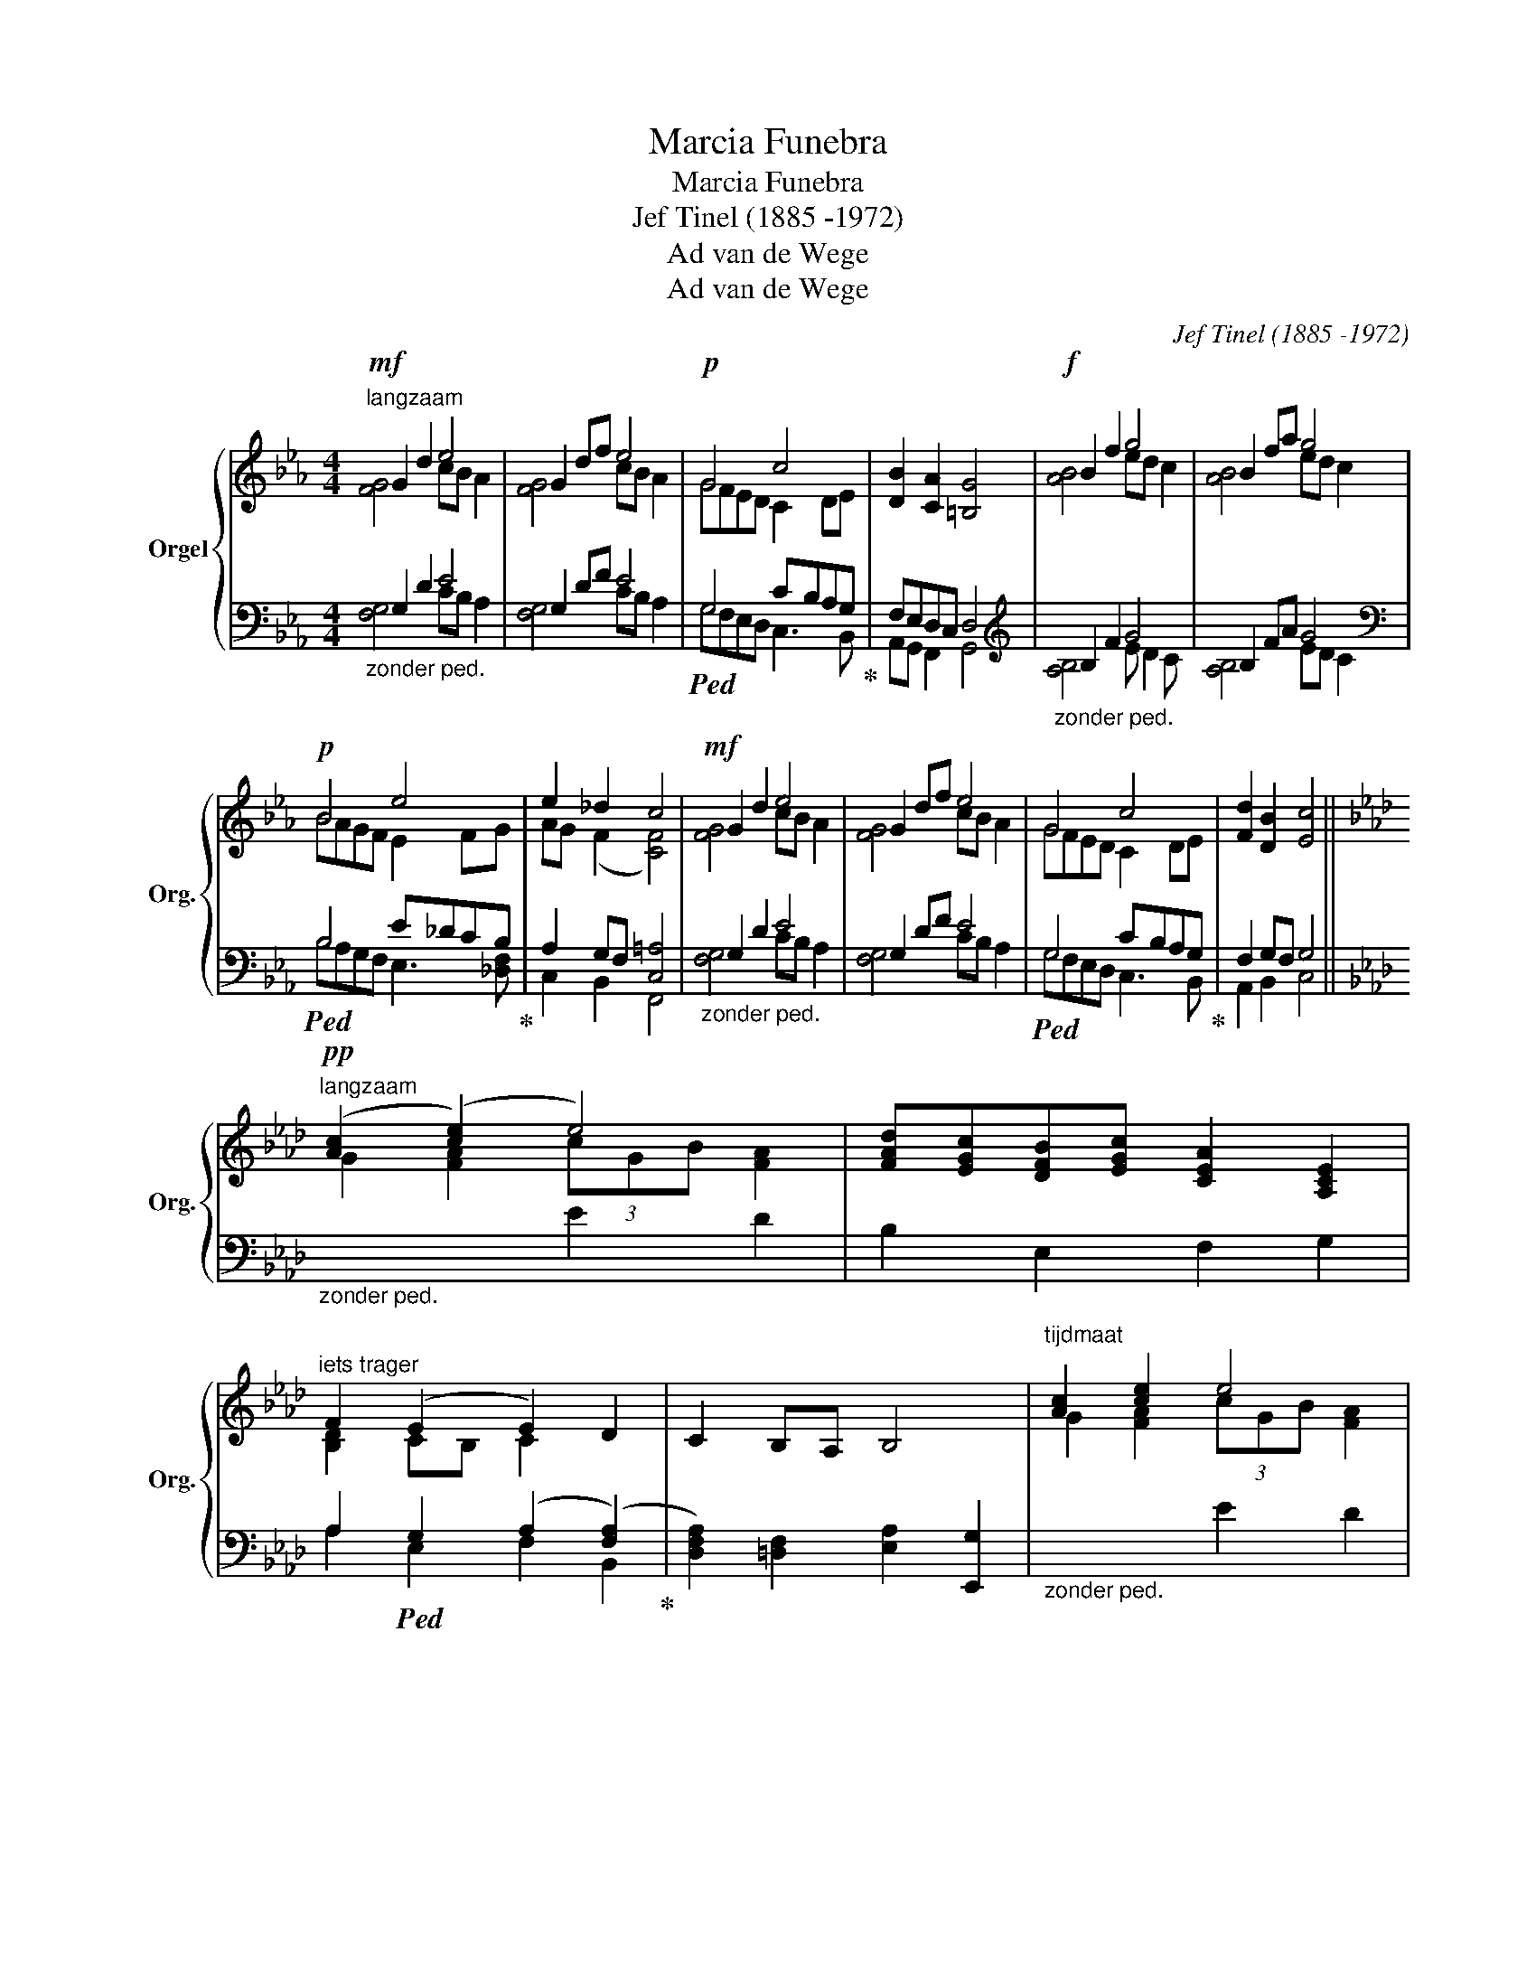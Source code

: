 X:1
T:Marcia Funebra
T:Marcia Funebra
T:Jef Tinel (1885 -1972)
T:Ad van de Wege
T:Ad van de Wege
C:Jef Tinel (1885 -1972)
Z:Ad van de Wege
%%score { ( 1 2 ) | ( 3 4 ) }
L:1/8
M:4/4
K:Eb
V:1 treble nm="Orgel" snm="Org."
V:2 treble 
V:3 bass 
V:4 bass 
V:1
"^langzaam"!mf! G2 d2 e4 | G2 df e4 |!p! G4 c4 | [DB]2 [CA]2 [=B,G]4 |!f! B2 f2 g4 | B2 fa g4 | %6
!p! B4 e4 | e2 _d2 c4 |!mf! G2 d2 e4 | G2 df e4 | G4 c4 | [Fd]2 [DB]2 [Ec]4 || %12
[K:Ab]"^langzaam"!pp! ([Ac]2 (([ce]2) e4)) | [FAd][EGc][DFB][EGc] [CEA]2 [A,CE]2 | %14
"^iets trager" F2 (E2 E2) D2 | C2 B,A, B,4 |"^tijdmaat" [Ac]2 [ce]2 e4 | %17
 [FAd][EGc][DFB][EGc] [CEA]2 [A,CE]2 | [DF]2 (E2"^vertragen" E2) (A2 | A2) G2 A4 || %20
[K:Eb]"^tijdmaat" G2 d2 e4 | G2 df e4 |!p! G4 c4 | [Fd]2 [DB]2!<(! [Ec]2 z2!<)! | %24
!f! d2!>(! B2 c2 z2!>)! |!p! [^Fd]2 [DB]2 [CEc]2 z2 |"_wegstervend" [CEc]2 z2 [CEc]2 z2 | %27
 (((!fermata![CGc]4 [CGc]))) z z2 |] %28
V:2
 [FG]4 cB A2 | [FG]4 cB A2 | GFED C2 DE | x8 | [AB]4 ed c2 | [AB]4 ed c2 | BAGF E2 FG | %7
 AG (F2 [CF]4) | [FG]4 cB A2 | [FG]4 cB A2 | GFED C2 DE | x8 ||[K:Ab] G2 [FA]2 (3cGB [FA]2 | x8 | %14
 [B,D]2 CB, C2 x2 | x8 | G2 [FA]2 (3cGB [FA]2 | x8 | B,2 CB, C2 F2 | F2 E(D D2) C2 || %20
[K:Eb] [FG]4 cB A2 | [FG]4 cB A2 | GFED C2 DE | x8 | F2 ED E2 x2 | x8 | x8 | x8 |] %28
V:3
"_zonder ped." G,2 D2 E4 | G,2 DF E4 |!ped! G,4 CB,A,G,!ped-up! | F,E,D,C, D,4 | %4
[K:treble]"_zonder ped." B,2 F2 G4 | B,2 FA G4 |[K:bass]!ped! B,4 E_DCB,!ped-up! | %7
 A,2 G,F, [C,=A,]4 |"_zonder ped." G,2 D2 E4 | G,2 DF E4 |!ped! G,4 CB,A,G,!ped-up! | %11
 F,2 G,F, G,4 ||[K:Ab]"_zonder ped." x4 E2 D2 | B,2 E,2 F,2 G,2 | %14
 A,2!ped! G,2 (A,2 ([F,A,]2)!ped-up! | [D,F,A,]2) [=D,F,]2 [E,A,]2 [E,,G,]2 | %16
"_zonder ped." x4 E2 D2 | B,2 E,2 F,2 G,2 | A,2!ped! G,2 A,2 C2!ped-up! |{B,} B,4 [E,A,]4 || %20
[K:Eb]"_zonder ped." G,2 D2 E4 | G,2 DF E4 |!ped! G,4 CB,A,G,!ped-up! | F,2 G,F, G,2 z2 | %24
 B,2 G,2 A,2 z2 | =A,2 G,F, [C,,G,,E,]2 C,D, | [G,,E,]2 C,D, [G,,E,]2 C,D, | %27
 (((!fermata![C,,G,,=E,]4 [C,,G,,E,]))) z z2 |] %28
V:4
 [F,G,]4 CB, A,2 | [F,G,]4 CB, A,2 | G,F,E,D, C,3 B,, | A,,G,, F,,2 G,,4 | %4
[K:treble] [A,B,]4 E D2 C | [A,B,]4 ED C2 |[K:bass] B,A,G,F, E,3 [_D,F,] | C,2 B,,2 F,,4 | %8
 [F,G,]4 CB, A,2 | [F,G,]4 CB, A,2 | G,F,E,D, C,3 B,, | A,,2 B,,2 C,4 ||[K:Ab] x8 | x8 | %14
 A,2 E,2 F,2 B,,2 | x8 | x8 | x8 | A,2 E,2 F,2 D,2 | E,2 E,2 A,,4 ||[K:Eb] [F,G,]4 CB, A,2 | %21
 [F,G,]4 CB, A,2 | G,F,E,D, C,3 B,, | A,,2 B,,2 C,2 D,E, | B,,2 E,2 A,,2 D,E, | D,2 G,,2 x4 | %26
 C,,2 z2 C,,2 z2 | x8 |] %28

